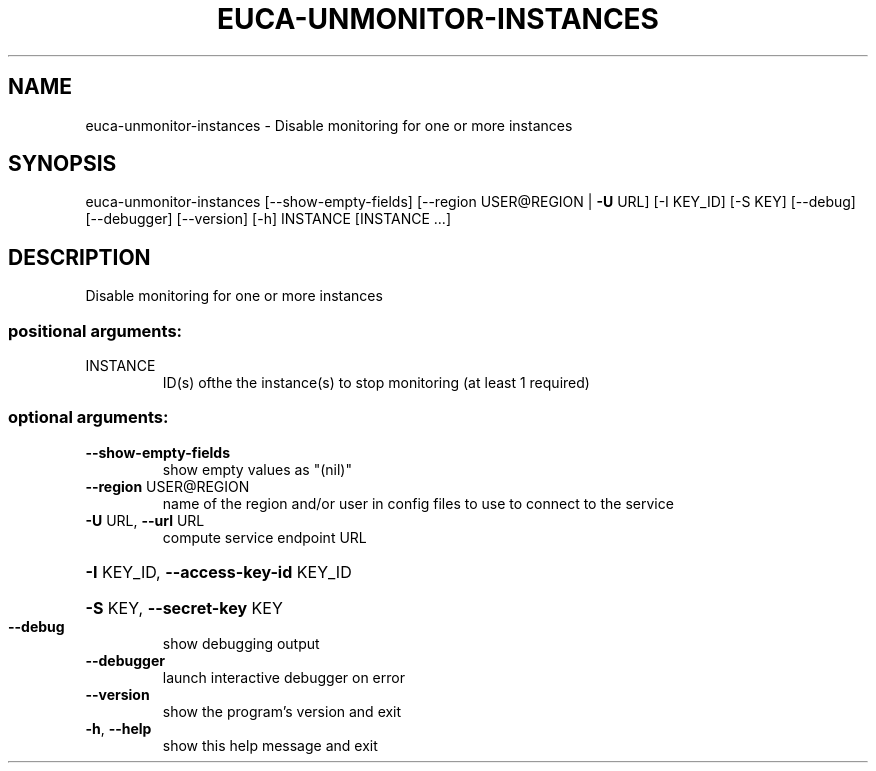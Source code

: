 .\" DO NOT MODIFY THIS FILE!  It was generated by help2man 1.41.2.
.TH EUCA-UNMONITOR-INSTANCES "1" "August 2013" "euca2ools 3.0.1" "User Commands"
.SH NAME
euca-unmonitor-instances \- Disable monitoring for one or more instances
.SH SYNOPSIS
euca\-unmonitor\-instances [\-\-show\-empty\-fields]
[\-\-region USER@REGION | \fB\-U\fR URL] [\-I KEY_ID]
[\-S KEY] [\-\-debug] [\-\-debugger] [\-\-version]
[\-h]
INSTANCE [INSTANCE ...]
.SH DESCRIPTION
Disable monitoring for one or more instances
.SS "positional arguments:"
.TP
INSTANCE
ID(s) ofthe the instance(s) to stop monitoring (at
least 1 required)
.SS "optional arguments:"
.TP
\fB\-\-show\-empty\-fields\fR
show empty values as "(nil)"
.TP
\fB\-\-region\fR USER@REGION
name of the region and/or user in config files to use
to connect to the service
.TP
\fB\-U\fR URL, \fB\-\-url\fR URL
compute service endpoint URL
.HP
\fB\-I\fR KEY_ID, \fB\-\-access\-key\-id\fR KEY_ID
.HP
\fB\-S\fR KEY, \fB\-\-secret\-key\fR KEY
.TP
\fB\-\-debug\fR
show debugging output
.TP
\fB\-\-debugger\fR
launch interactive debugger on error
.TP
\fB\-\-version\fR
show the program's version and exit
.TP
\fB\-h\fR, \fB\-\-help\fR
show this help message and exit
